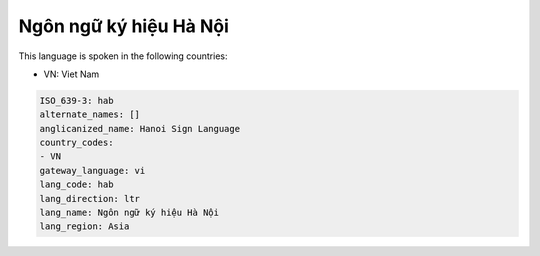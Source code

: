 .. _hab:

Ngôn ngữ ký hiệu Hà Nội
================================

This language is spoken in the following countries:

* VN: Viet Nam

.. code-block:: yaml

    ISO_639-3: hab
    alternate_names: []
    anglicanized_name: Hanoi Sign Language
    country_codes:
    - VN
    gateway_language: vi
    lang_code: hab
    lang_direction: ltr
    lang_name: Ngôn ngữ ký hiệu Hà Nội
    lang_region: Asia
    
